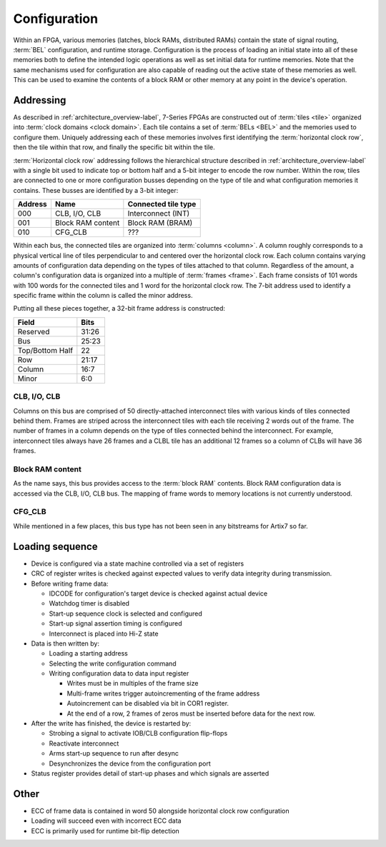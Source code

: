 Configuration
=============

Within an FPGA, various memories (latches, block RAMs, distributed RAMs)
contain the state of signal routing, :term:`BEL` configuration, and runtime
storage. Configuration is the process of loading an initial state into all of
these memories both to define the intended logic operations as well as set
initial data for runtime memories. Note that the same mechanisms used for
configuration are also capable of reading out the active state of these
memories as well. This can be used to examine the contents of a block RAM or
other memory at any point in the device's operation.

Addressing
----------------
As described in :ref:`architecture_overview-label`, 7-Series FPGAs are constructed
out of :term:`tiles <tile>` organized into :term:`clock domains <clock
domain>`. Each tile contains a set of :term:`BELs <BEL>` and the memories used
to configure them. Uniquely addressing each of these memories
involves first identifying the :term:`horizontal clock row`, then the tile within
that row, and finally the specific bit within the tile.

:term:`Horizontal clock row` addressing follows the hierarchical structure described
in :ref:`architecture_overview-label` with a single bit used to indicate top or bottom half
and a 5-bit integer to encode the row number. Within the row, tiles are connected to
one or more configuration busses depending on the type of tile and what configuration
memories it contains. These busses are identified by a 3-bit integer:

+---------+-------------------+---------------------+
| Address | Name              | Connected tile type |
+=========+===================+=====================+
| 000     | CLB, I/O, CLB     | Interconnect (INT)  |
+---------+-------------------+---------------------+
| 001     | Block RAM content | Block RAM (BRAM)    |
+---------+-------------------+---------------------+
| 010     | CFG_CLB           | ???                 |
+---------+-------------------+---------------------+

Within each bus, the connected tiles are organized into
:term:`columns <column>`. A column roughly
corresponds to a physical vertical line of tiles perpendicular to and centered over
the horizontal clock row. Each column contains varying amounts of configuration data
depending on the types of tiles attached to that column. Regardless of the amount,
a column's configuration data is organized into a multiple of :term:`frames <frame>`.
Each frame consists of 101 words with 100 words for the connected tiles and 1 word for
the horizontal clock row. The 7-bit address used to identify a specific frame within
the column is called the minor address.

Putting all these pieces together, a 32-bit frame address is constructed:

+-----------------+-------+
| Field           | Bits  |
+=================+=======+
| Reserved        | 31:26 |
+-----------------+-------+
| Bus             | 25:23 |
+-----------------+-------+
| Top/Bottom Half | 22    |
+-----------------+-------+
| Row             | 21:17 |
+-----------------+-------+
| Column          | 16:7  |
+-----------------+-------+
| Minor           | 6:0   |
+-----------------+-------+

CLB, I/O, CLB
^^^^^^^^^^^^^

Columns on this bus are comprised of 50 directly-attached interconnect tiles with various
kinds of tiles connected behind them. Frames are striped across the interconnect tiles
with each tile receiving 2 words out of the frame. The number of frames in a column
depends on the type of tiles connected behind the interconnect. For example, interconnect
tiles always have 26 frames and a CLBL tile has an additional 12 frames so a column of CLBs
will have 36 frames.

Block RAM content
^^^^^^^^^^^^^^^^^

As the name says, this bus provides access to the :term:`block RAM` contents.
Block RAM configuration data is accessed via the CLB, I/O, CLB bus. The mapping
of frame words to memory locations is not currently understood.

CFG_CLB
^^^^^^^

While mentioned in a few places, this bus type has not been seen in any bitstreams for Artix7
so far.

Loading sequence
----------------------

.. todo::

  Expand on these rough notes.

* Device is configured via a state machine controlled via a set of registers
* CRC of register writes is checked against expected values to verify data
  integrity during transmission.
* Before writing frame data:

  * IDCODE for configuration's target device is checked against actual device
  * Watchdog timer is disabled
  * Start-up sequence clock is selected and configured
  * Start-up signal assertion timing is configured
  * Interconnect is placed into Hi-Z state

* Data is then written by:

  * Loading a starting address
  * Selecting the write configuration command
  * Writing configuration data to data input register

    * Writes must be in multiples of the frame size
    * Multi-frame writes trigger autoincrementing of the frame address
    * Autoincrement can be disabled via bit in COR1 register.
    * At the end of a row, 2 frames of zeros must be inserted before data for the next row.

* After the write has finished, the device is restarted by:

  * Strobing a signal to activate IOB/CLB configuration flip-flops
  * Reactivate interconnect
  * Arms start-up sequence to run after desync
  * Desynchronizes the device from the configuration port

* Status register provides detail of start-up phases and which signals are asserted

Other
-----
* ECC of frame data is contained in word 50 alongside horizontal clock row configuration
* Loading will succeed even with incorrect ECC data
* ECC is primarily used for runtime bit-flip detection
